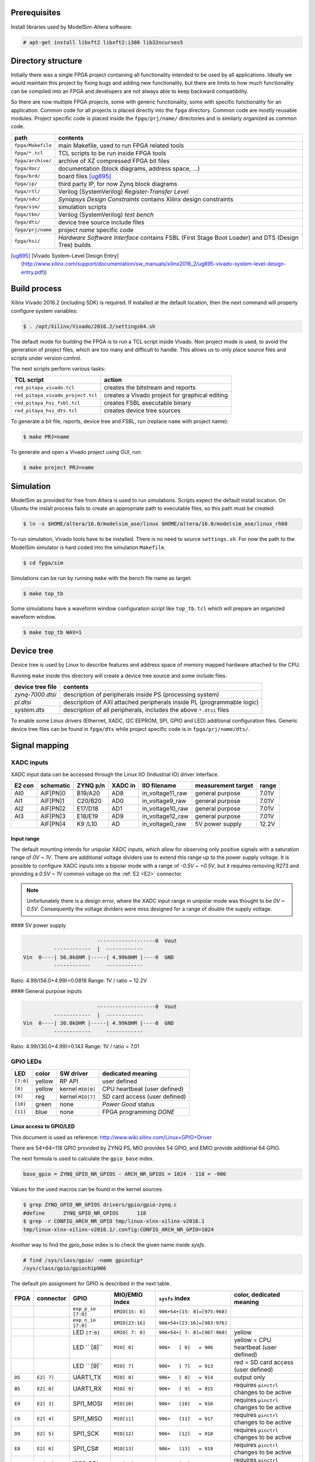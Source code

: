 =============
Prerequisites
=============

Install libraries used by ModelSim-Altera software:

.. code-block:: shell-session

   # apt-get install libxft2 libxft2:i386 lib32ncurses5

===================
Directory structure
===================

Initially there was a single FPGA project containing all functionality intended to be used by all applications.
Ideally we would maintain this project by fixing bugs and adding new functionality, but there are limits to
how much functionality can be compiled into an FPGA and developers are not always able to keep backward compatibility.

So there are now multiple FPGA projects, some with generic functionality, some with specific functionality for an application.
Common code for all projects is placed directly into the ``fpga`` directory. Common code are mostly reusable modules.
Project specific code is placed inside the ``fpga/prj/name/`` directories and is similarly organized as common code.

+-------------------+------------------------------------------------------------------+
|  path             | contents                                                         |
+===================+==================================================================+
| ``fpga/Makefile`` | main Makefile, used to run FPGA related tools                    |
+-------------------+------------------------------------------------------------------+
| ``fpga/*.tcl``    | TCL scripts to be run inside FPGA tools                          |
+-------------------+------------------------------------------------------------------+
| ``fpga/archive/`` | archive of XZ compressed FPGA bit files                          |
+-------------------+------------------------------------------------------------------+
| ``fpga/doc/``     | documentation (block diagrams, address space, ...)               |
+-------------------+------------------------------------------------------------------+
| ``fpga/brd/``     | board files [ug895]_                                             |
+-------------------+------------------------------------------------------------------+
| ``fpga/ip/``      | third party IP, for now Zynq block diagrams                      |
+-------------------+------------------------------------------------------------------+
| ``fpga/rtl/``     | Verilog (SystemVerilog) *Register-Transfer Level*                |
+-------------------+------------------------------------------------------------------+
| ``fpga/sdc/``     | *Synopsys Design Constraints* contains Xilinx design constraints |
+-------------------+------------------------------------------------------------------+
| ``fpga/sim/``     | simulation scripts                                               |
+-------------------+------------------------------------------------------------------+
| ``fpga/tbn/``     | Verilog (SystemVerilog) *test bench*                             |
+-------------------+------------------------------------------------------------------+
| ``fpga/dts/``     | device tree source include files                                 |
+-------------------+------------------------------------------------------------------+
| ``fpga/prj/name`` | project `name` specific code                                     |
+-------------------+------------------------------------------------------------------+
| ``fpga/hsi/``     | *Hardware Software Interface* contains                           |
|                   | FSBL (First Stage Boot Loader) and                               |
|                   | DTS (Design Tree) builds                                         |
+-------------------+------------------------------------------------------------------+

.. [ug895] [Vivado System-Level Design Entry](http://www.xilinx.com/support/documentation/sw_manuals/xilinx2016_2/ug895-vivado-system-level-design-entry.pdf))

=============
Build process
=============

Xilinx Vivado 2016.2 (including SDK) is required.
If installed at the default location, then the next command will properly configure system variables:

.. code-block:: shell-session

   $ . /opt/Xilinx/Vivado/2016.2/settings64.sh

The default mode for building the FPGA is to run a TCL script inside Vivado.
Non project mode is used, to avoid the generation of project files,
which are too many and difficult to handle.
This allows us to only place source files and scripts under version control.

The next scripts perform various tasks:

+-----------------------------------+------------------------------------------------+
| TCL script                        | action                                         |
+===================================+================================================+
| ``red_pitaya_vivado.tcl``         | creates the bitstream and reports              |
+-----------------------------------+------------------------------------------------+
| ``red_pitaya_vivado_project.tcl`` | creates a Vivado project for graphical editing |
+-----------------------------------+------------------------------------------------+
| ``red_pitaya_hsi_fsbl.tcl``       | creates FSBL executable binary                 |
+-----------------------------------+------------------------------------------------+
| ``red_pitaya_hsi_dts.tcl``        | creates device tree sources                    |
+-----------------------------------+------------------------------------------------+

To generate a bit file, reports, device tree and FSBL, run (replace ``name`` with project name):

.. code-block:: shell-session

   $ make PRJ=name

To generate and open a Vivado project using GUI, run:

.. code-block:: shell-session

   $ make project PRJ=name

==========
Simulation
==========

ModelSim as provided for free from Altera is used to run simulations.
Scripts expect the default install location.
On Ubuntu the inslall process fails to create an appropriate path to executable files,
so this path must be created:

.. code-block:: shell-session

   $ ln -s $HOME/altera/16.0/modelsim_ase/linux $HOME/altera/16.0/modelsim_ase/linux_rh60

To run simulation, Vivado tools have to be installed.
There is no need to source ``settings.sh``.
For now the path to the ModelSim simulator is hard coded into the simulation ``Makefile``.

.. code-block:: shell-session

   $ cd fpga/sim

Simulations can be run by running ``make`` with the bench file name as target:

.. code-block:: shell-session

   $ make top_tb

Some simulations have a waveform window configuration script like ``top_tb.tcl``
which will prepare an organized waveform window.

.. code-block:: shell-session

   $ make top_tb WAV=1

===========
Device tree
===========

Device tree is used by Linux to describe features and address space of memory mapped hardware attached to the CPU.

Running ``make`` inside this directory will create a device tree source and some include files:

+------------------+------------------------------------------------------------------------+
| device tree file | contents                                                               |
+==================+========================================================================+
| `zynq-7000.dtsi` | description of peripherals inside PS (processing system)               |
+------------------+------------------------------------------------------------------------+
| `pl.dtsi`        | description of AXI attached peripherals inside PL (programmable logic) |
+------------------+------------------------------------------------------------------------+
| `system.dts`     | description of all peripherals, includes the above ``*.dtsi`` files    |
+------------------+------------------------------------------------------------------------+

To enable some Linux drivers (Ethernet, XADC, I2C EEPROM, SPI, GPIO and LED) additional configuration files.
Generic device tree files can be found in ``fpga/dts`` while project specific code is in ``fpga/prj/name/dts/``.

==============
Signal mapping
==============

-----------
XADC inputs
-----------

XADC input data can be accessed through the Linux IIO (Industrial IO) driver interface.

+--------+-----------+----------+---------+------------------+--------------------+-------+
| E2 con | schematic | ZYNQ p/n | XADC in | IIO filename     | measurement target | range |
+========+===========+==========+=========+==================+====================+=======+
| AI0    | AIF[PN]0  | B19/A20  | AD8     | in_voltage11_raw | general purpose    | 7.01V |
+--------+-----------+----------+---------+------------------+--------------------+-------+
| AI1    | AIF[PN]1  | C20/B20  | AD0     | in_voltage9_raw  | general purpose    | 7.01V |
+--------+-----------+----------+---------+------------------+--------------------+-------+
| AI2    | AIF[PN]2  | E17/D18  | AD1     | in_voltage10_raw | general purpose    | 7.01V |
+--------+-----------+----------+---------+------------------+--------------------+-------+
| AI3    | AIF[PN]3  | E18/E19  | AD9     | in_voltage12_raw | general purpose    | 7.01V |
+--------+-----------+----------+---------+------------------+--------------------+-------+
|        | AIF[PN]4  | K9 /L10  | AD      | in_voltage0_raw  | 5V power supply    | 12.2V |
+--------+-----------+----------+---------+------------------+--------------------+-------+

~~~~~~~~~~~
Input range
~~~~~~~~~~~

The default mounting intends for unipolar XADC inputs,
which allow for observing only positive signals with a saturation range of *0V ~ 1V*.
There are additional voltage dividers use to extend this range up to the power supply voltage.
It is possible to configure XADC inputs into a bipolar mode with a range of *-0.5V ~ +0.5V*,
but it requires removing R273 and providing a *0.5V ~ 1V* common voltage on the :ref:`E2 <E2>`
connector.

.. note::

   Unfortunately there is a design error,
   where the XADC input range in unipolar mode was thought to be *0V ~ 0.5V*.
   Consequently the voltage dividers were miss designed for a range of double the supply voltage.

#### 5V power supply

.. code-block:: none

                           -------------------0  Vout
             ------------  |  ------------
   Vin  0----| 56.0kOHM |-----| 4.99kOHM |----0  GND
             ------------     ------------

Ratio: 4.99/(56.0+4.99)=0.0818
Range: 1V / ratio = 12.2V

#### General purpose inputs

.. code-block:: none

                           -------------------0  Vout
             ------------  |  ------------
   Vin  0----| 30.0kOHM |-----| 4.99kOHM |----0  GND
             ------------     ------------
   
Ratio: 4.99/(30.0+4.99)=0.143
Range: 1V / ratio = 7.01

---------
GPIO LEDs
---------

+-----------+--------+-------------------+-------------------------------+
| LED       | color  | SW driver         | dedicated meaning             |
+===========+========+===================+===============================+
| ``[7:0]`` | yellow | RP API            | user defined                  |
+-----------+--------+-------------------+-------------------------------+
|   ``[8]`` | yellow | kernel ``MIO[0]`` | CPU heartbeat (user defined)  |
+-----------+--------+-------------------+-------------------------------+
|   ``[9]`` | reg    | kernel ``MIO[7]`` | SD card access (user defined) |
+-----------+--------+-------------------+-------------------------------+
|  ``[10]`` | green  | none              | *Power Good* status           |
+-----------+--------+-------------------+-------------------------------+
|  ``[11]`` | blue   | none              | FPGA programming *DONE*       |
+-----------+--------+-------------------+-------------------------------+

~~~~~~~~~~~~~~~~~~~~~~~~
Linux access to GPIO/LED
~~~~~~~~~~~~~~~~~~~~~~~~

This document is used as reference: http://www.wiki.xilinx.com/Linux+GPIO+Driver

There are 54+64=118 GPIO provided by ZYNQ PS, MIO provides 54 GPIO,
and EMIO provide additional 64 GPIO.

The next formula is used to calculate the ``gpio_base`` index.

.. code-block:: none

   base_gpio = ZYNQ_GPIO_NR_GPIOS - ARCH_NR_GPIOS = 1024 - 118 = -906

Values for the used macros can be found in the kernel sources.

.. code-block:: shell-session

   $ grep ZYNQ_GPIO_NR_GPIOS drivers/gpio/gpio-zynq.c
   #define	ZYNQ_GPIO_NR_GPIOS	118
   $ grep -r CONFIG_ARCH_NR_GPIO tmp/linux-xlnx-xilinx-v2016.1
   tmp/linux-xlnx-xilinx-v2016.1/.config:CONFIG_ARCH_NR_GPIO=1024

Another way to find the `gpio_base` index is to check the given name inside `sysfs`.

.. code-block:: shell-session

   # find /sys/class/gpio/ -name gpiochip*
   /sys/class/gpio/gpiochip906

The default pin assignment for GPIO is described in the next table.

+--------+------------+--------------------+------------------+------------------------------+-------------------------------------------+
| FPGA   | connector  | GPIO               | MIO/EMIO index   | ``sysfs`` index              | color, dedicated meaning                  |
+========+============+====================+==================+==============================+===========================================+
|        |            | ``exp_p_io [7:0]`` | ``EMIO[15: 8]``  | ``906+54+[15: 8]=[975:968]`` |                                           |
+--------+------------+--------------------+------------------+------------------------------+-------------------------------------------+
|        |            | ``exp_n_io [7:0]`` | ``EMIO[23:16]``  | ``906+54+[23:16]=[983:976]`` |                                           |
+--------+------------+--------------------+------------------+------------------------------+-------------------------------------------+
|        |            | LED ``[7:0]``      | ``EMIO[ 7: 0]``  | ``906+54+[ 7: 0]=[967:960]`` | yellow                                    |
+--------+------------+--------------------+------------------+------------------------------+-------------------------------------------+
|        |            | LED ``  [8]``      |  ``MIO[ 0]``     | ``906+   [ 0]   = 906``      | yellow = CPU heartbeat (user defined)     |
+--------+------------+--------------------+------------------+------------------------------+-------------------------------------------+
|        |            | LED ``  [9]``      |  ``MIO[ 7]``     | ``906+   [ 7]   = 913``      | red    = SD card access (user defined)    |
+--------+------------+--------------------+------------------+------------------------------+-------------------------------------------+
| ``D5`` | ``E2[ 7]`` | UART1_TX           |  ``MIO[ 8]``     | ``906+   [ 8]   = 914``      | output only                               |
+--------+------------+--------------------+------------------+------------------------------+-------------------------------------------+
| ``B5`` | ``E2[ 8]`` | UART1_RX           |  ``MIO[ 9]``     | ``906+   [ 9]   = 915``      | requires ``pinctrl`` changes to be active |
+--------+------------+--------------------+------------------+------------------------------+-------------------------------------------+
| ``E9`` | ``E2[ 3]`` | SPI1_MOSI          |  ``MIO[10]``     | ``906+   [10]   = 916``      | requires ``pinctrl`` changes to be active |
+--------+------------+--------------------+------------------+------------------------------+-------------------------------------------+
| ``C6`` | ``E2[ 4]`` | SPI1_MISO          |  ``MIO[11]``     | ``906+   [11]   = 917``      | requires ``pinctrl`` changes to be active |
+--------+------------+--------------------+------------------+------------------------------+-------------------------------------------+
| ``D9`` | ``E2[ 5]`` | SPI1_SCK           |  ``MIO[12]``     | ``906+   [12]   = 918``      | requires ``pinctrl`` changes to be active |
+--------+------------+--------------------+------------------+------------------------------+-------------------------------------------+
| ``E8`` | ``E2[ 6]`` | SPI1_CS#           |  ``MIO[13]``     | ``906+   [13]   = 919``      | requires ``pinctrl`` changes to be active |
+--------+------------+--------------------+------------------+------------------------------+-------------------------------------------+
| ``B13``| ``E2[ 9]`` | I2C0_SCL           |  ``MIO[50]``     | ``906+   [50]   = 956``      | requires ``pinctrl`` changes to be active |
+--------+------------+--------------------+------------------+------------------------------+-------------------------------------------+
| ``B9`` | ``E2[10]`` | I2C0_SDA           |  ``MIO[51]``     | ``906+   [51]   = 957``      | requires ``pinctrl`` changes to be active |
+--------+------------+--------------------+------------------+------------------------------+-------------------------------------------+

GPIOs are accessible at the ``sysfs`` index.
The next example will light up ``LED[0]``, and read back its value.

.. code-block:: shell-session

   $ export INDEX=960
   $ echo $INDEX > /sys/class/gpio/export
   $ echo out    > /sys/class/gpio/gpio$INDEX/direction
   $ echo 1      > /sys/class/gpio/gpio$INDEX/value
   $ cat           /sys/class/gpio/gpio$INDEX/value

.. note::

   A new user space ABI for GPIO is coming in kernel v4.8, ioctl will be used instead of ``sysfs``.
   https://git.kernel.org/cgit/linux/kernel/git/linusw/linux-gpio.git/tree/include/uapi/linux/gpio.h?h=for-next

~~~~~~~~~~~~~~~~~~~
Linux access to LED
~~~~~~~~~~~~~~~~~~~

This document is used as reference: http://www.wiki.xilinx.com/Linux+GPIO+Driver

By providing GPIO/LED details in the device tree, it is possible to access LEDs using a dedicated kernel interface.

To show CPU load on LED 9 use:

.. code-block:: shell-session

   $ echo heartbeat > /sys/class/leds/led0/trigger

To switch LED 8 ON use:

.. code-block:: shell-session

   $ echo 1 > /sys/class/leds/led0/brightness

~~~~~~~~~~~~~~~~~~~~~~~~~~~~~~
PS ``pinctrl`` for MIO signals
~~~~~~~~~~~~~~~~~~~~~~~~~~~~~~

+--------------------+--------------------------------+
| dts                | description                    |
+====================+================================+
| ``spi2gpio.dtsi``  | E2 connector, SPI1 signals     |
+--------------------+--------------------------------+
| ``i2c2gpio.dtsi``  | E2 connector, I2C0 signals     |
+--------------------+--------------------------------+
| ``uart2gpio.dtsi`` | E2 connector, UART1 signals    |
+--------------------+--------------------------------+
| ``miso2gpio.dtsi`` | E2 connector, SPI1 MISO signal |
+--------------------+--------------------------------+

